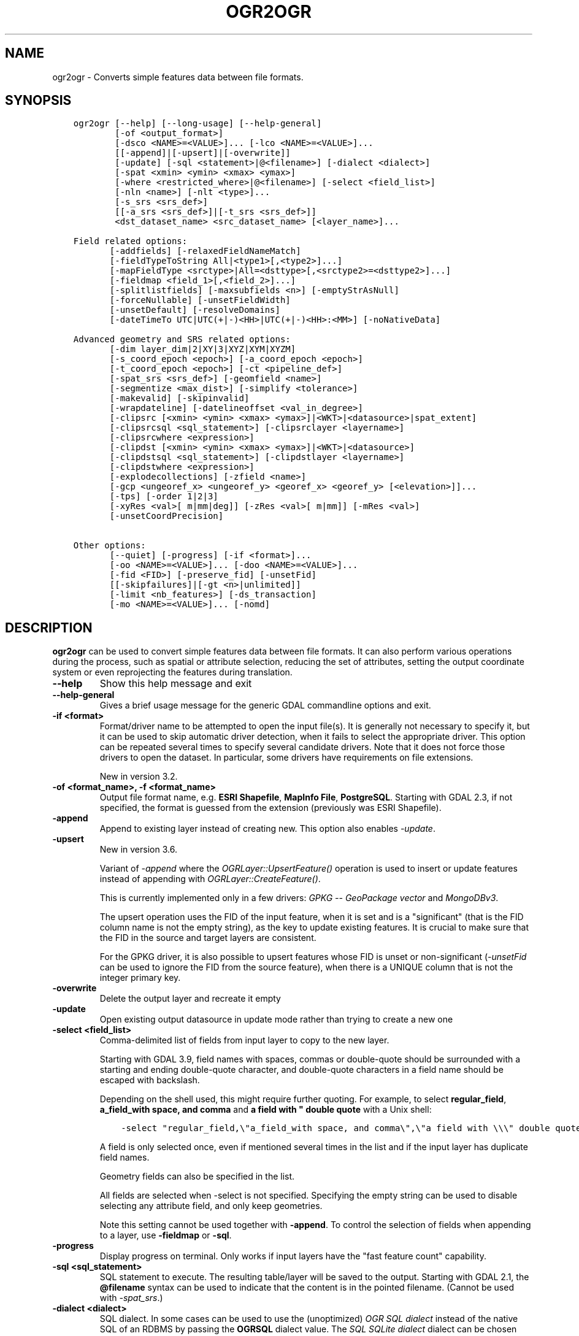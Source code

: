 .\" Man page generated from reStructuredText.
.
.
.nr rst2man-indent-level 0
.
.de1 rstReportMargin
\\$1 \\n[an-margin]
level \\n[rst2man-indent-level]
level margin: \\n[rst2man-indent\\n[rst2man-indent-level]]
-
\\n[rst2man-indent0]
\\n[rst2man-indent1]
\\n[rst2man-indent2]
..
.de1 INDENT
.\" .rstReportMargin pre:
. RS \\$1
. nr rst2man-indent\\n[rst2man-indent-level] \\n[an-margin]
. nr rst2man-indent-level +1
.\" .rstReportMargin post:
..
.de UNINDENT
. RE
.\" indent \\n[an-margin]
.\" old: \\n[rst2man-indent\\n[rst2man-indent-level]]
.nr rst2man-indent-level -1
.\" new: \\n[rst2man-indent\\n[rst2man-indent-level]]
.in \\n[rst2man-indent\\n[rst2man-indent-level]]u
..
.TH "OGR2OGR" "1" "Nov 01, 2024" "" "GDAL"
.SH NAME
ogr2ogr \- Converts simple features data between file formats.
.SH SYNOPSIS
.INDENT 0.0
.INDENT 3.5
.sp
.nf
.ft C
ogr2ogr [\-\-help] [\-\-long\-usage] [\-\-help\-general]
        [\-of <output_format>]
        [\-dsco <NAME>=<VALUE>]... [\-lco <NAME>=<VALUE>]...
        [[\-append]|[\-upsert]|[\-overwrite]]
        [\-update] [\-sql <statement>|@<filename>] [\-dialect <dialect>]
        [\-spat <xmin> <ymin> <xmax> <ymax>]
        [\-where <restricted_where>|@<filename>] [\-select <field_list>]
        [\-nln <name>] [\-nlt <type>]...
        [\-s_srs <srs_def>]
        [[\-a_srs <srs_def>]|[\-t_srs <srs_def>]]
        <dst_dataset_name> <src_dataset_name> [<layer_name>]...

Field related options:
       [\-addfields] [\-relaxedFieldNameMatch]
       [\-fieldTypeToString All|<type1>[,<type2>]...]
       [\-mapFieldType <srctype>|All=<dsttype>[,<srctype2>=<dsttype2>]...]
       [\-fieldmap <field_1>[,<field_2>]...]
       [\-splitlistfields] [\-maxsubfields <n>] [\-emptyStrAsNull]
       [\-forceNullable] [\-unsetFieldWidth]
       [\-unsetDefault] [\-resolveDomains]
       [\-dateTimeTo UTC|UTC(+|\-)<HH>|UTC(+|\-)<HH>:<MM>] [\-noNativeData]

Advanced geometry and SRS related options:
       [\-dim layer_dim|2|XY|3|XYZ|XYM|XYZM]
       [\-s_coord_epoch <epoch>] [\-a_coord_epoch <epoch>]
       [\-t_coord_epoch <epoch>] [\-ct <pipeline_def>]
       [\-spat_srs <srs_def>] [\-geomfield <name>]
       [\-segmentize <max_dist>] [\-simplify <tolerance>]
       [\-makevalid] [\-skipinvalid]
       [\-wrapdateline] [\-datelineoffset <val_in_degree>]
       [\-clipsrc [<xmin> <ymin> <xmax> <ymax>]|<WKT>|<datasource>|spat_extent]
       [\-clipsrcsql <sql_statement>] [\-clipsrclayer <layername>]
       [\-clipsrcwhere <expression>]
       [\-clipdst [<xmin> <ymin> <xmax> <ymax>]|<WKT>|<datasource>]
       [\-clipdstsql <sql_statement>] [\-clipdstlayer <layername>]
       [\-clipdstwhere <expression>]
       [\-explodecollections] [\-zfield <name>]
       [\-gcp <ungeoref_x> <ungeoref_y> <georef_x> <georef_y> [<elevation>]]...
       [\-tps] [\-order 1|2|3]
       [\-xyRes <val>[ m|mm|deg]] [\-zRes <val>[ m|mm]] [\-mRes <val>]
       [\-unsetCoordPrecision]

Other options:
       [\-\-quiet] [\-progress] [\-if <format>]...
       [\-oo <NAME>=<VALUE>]... [\-doo <NAME>=<VALUE>]...
       [\-fid <FID>] [\-preserve_fid] [\-unsetFid]
       [[\-skipfailures]|[\-gt <n>|unlimited]]
       [\-limit <nb_features>] [\-ds_transaction]
       [\-mo <NAME>=<VALUE>]... [\-nomd]
.ft P
.fi
.UNINDENT
.UNINDENT
.SH DESCRIPTION
.sp
\fBogr2ogr\fP can be used to convert simple features data between file
formats. It can also perform various operations during the process, such as
spatial or attribute selection, reducing the set of attributes, setting the
output coordinate system or even reprojecting the features during translation.
.INDENT 0.0
.TP
.B \-\-help
Show this help message and exit
.UNINDENT
.INDENT 0.0
.TP
.B \-\-help\-general
Gives a brief usage message for the generic GDAL commandline options and exit.
.UNINDENT
.INDENT 0.0
.TP
.B \-if <format>
Format/driver name to be attempted to open the input file(s). It is generally
not necessary to specify it, but it can be used to skip automatic driver
detection, when it fails to select the appropriate driver.
This option can be repeated several times to specify several candidate drivers.
Note that it does not force those drivers to open the dataset. In particular,
some drivers have requirements on file extensions.
.sp
New in version 3.2.

.UNINDENT
.INDENT 0.0
.TP
.B \-of <format_name>, \-f <format_name>
Output file format name, e.g. \fBESRI Shapefile\fP, \fBMapInfo File\fP,
\fBPostgreSQL\fP\&.  Starting with GDAL 2.3, if not specified, the format is
guessed from the extension (previously was ESRI Shapefile).
.UNINDENT
.INDENT 0.0
.TP
.B \-append
Append to existing layer instead of creating new. This option also enables
\fI\%\-update\fP\&.
.UNINDENT
.INDENT 0.0
.TP
.B \-upsert
New in version 3.6.

.sp
Variant of \fI\%\-append\fP where the \fI\%OGRLayer::UpsertFeature()\fP
operation is used to insert or update features instead of appending with
\fI\%OGRLayer::CreateFeature()\fP\&.
.sp
This is currently implemented only in a few drivers:
\fI\%GPKG \-\- GeoPackage vector\fP and \fI\%MongoDBv3\fP\&.
.sp
The upsert operation uses the FID of the input feature, when it is set
and is a \(dqsignificant\(dq (that is the FID column name is not the empty string),
as the key to update existing features. It is crucial to make sure that
the FID in the source and target layers are consistent.
.sp
For the GPKG driver, it is also possible to upsert features whose FID is unset
or non\-significant (\fI\%\-unsetFid\fP can be used to ignore the FID from
the source feature), when there is a UNIQUE column that is not the
integer primary key.
.UNINDENT
.INDENT 0.0
.TP
.B \-overwrite
Delete the output layer and recreate it empty
.UNINDENT
.INDENT 0.0
.TP
.B \-update
Open existing output datasource in update mode rather than trying to create
a new one
.UNINDENT
.INDENT 0.0
.TP
.B \-select <field_list>
Comma\-delimited list of fields from input layer to copy to the new layer.
.sp
Starting with GDAL 3.9, field names with spaces, commas or double\-quote
should be surrounded with a starting and ending double\-quote character, and
double\-quote characters in a field name should be escaped with backslash.
.sp
Depending on the shell used, this might require further quoting. For example,
to select \fBregular_field\fP, \fBa_field_with space, and comma\fP and
\fBa field with \(dq double quote\fP with a Unix shell:
.INDENT 7.0
.INDENT 3.5
.sp
.nf
.ft C
\-select \(dqregular_field,\e\(dqa_field_with space, and comma\e\(dq,\e\(dqa field with \e\e\e\(dq double quote\e\(dq\(dq
.ft P
.fi
.UNINDENT
.UNINDENT
.sp
A field is only selected once, even if mentioned several times in the list
and if the input layer has duplicate field names.
.sp
Geometry fields can also be specified in the list.
.sp
All fields are selected when \-select is not specified. Specifying the
empty string can be used to disable selecting any attribute field, and only
keep geometries.
.sp
Note this setting cannot be used together with \fB\-append\fP\&. To control the
selection of fields when appending to a layer, use \fB\-fieldmap\fP or \fB\-sql\fP\&.
.UNINDENT
.INDENT 0.0
.TP
.B \-progress
Display progress on terminal. Only works if input layers have the \(dqfast
feature count\(dq capability.
.UNINDENT
.INDENT 0.0
.TP
.B \-sql <sql_statement>
SQL statement to execute. The resulting table/layer will be saved to the
output. Starting with GDAL 2.1, the \fB@filename\fP syntax can be used to
indicate that the content is in the pointed filename. (Cannot be used with \fI\%\-spat_srs\fP\&.)
.UNINDENT
.INDENT 0.0
.TP
.B \-dialect <dialect>
SQL dialect. In some cases can be used to use the (unoptimized) \fI\%OGR SQL dialect\fP instead
of the native SQL of an RDBMS by passing the \fBOGRSQL\fP dialect value.
The \fI\%SQL SQLite dialect\fP dialect can be chosen with the \fBSQLITE\fP
and \fBINDIRECT_SQLITE\fP dialect values, and this can be used with any datasource.
.UNINDENT
.INDENT 0.0
.TP
.B \-where <restricted_where>
Attribute query (like SQL WHERE). Starting with GDAL 2.1, the \fB@filename\fP
syntax can be used to indicate that the content is in the pointed filename.
.UNINDENT
.INDENT 0.0
.TP
.B \-skipfailures
Continue after a failure, skipping the failed feature.
.UNINDENT
.INDENT 0.0
.TP
.B \-spat <xmin> <ymin> <xmax> <ymax>
spatial query extents, in the SRS of the source layer(s) (or the one
specified with \fB\-spat_srs\fP). Only features whose geometry intersects the
extents will be selected. The geometries will not be clipped unless
\fB\-clipsrc\fP is specified.
.UNINDENT
.INDENT 0.0
.TP
.B \-spat_srs <srs_def>
Override spatial filter SRS. (Cannot be used with \fI\%\-sql\fP\&.)
.UNINDENT
.INDENT 0.0
.TP
.B \-geomfield <field>
Name of the geometry field on which the spatial filter operates on.
.UNINDENT
.INDENT 0.0
.TP
.B \-dsco <NAME>=<VALUE>
Dataset creation option (format specific)
.UNINDENT
.INDENT 0.0
.TP
.B \-lco <NAME>=<VALUE>
Layer creation option (format specific)
.UNINDENT
.INDENT 0.0
.TP
.B \-nln <name>
Assign an alternate name to the new layer
.UNINDENT
.INDENT 0.0
.TP
.B \-nlt <type>
Define the geometry type for the created layer. One of \fBNONE\fP,
\fBGEOMETRY\fP, \fBPOINT\fP, \fBLINESTRING\fP, \fBPOLYGON\fP,
\fBGEOMETRYCOLLECTION\fP, \fBMULTIPOINT\fP, \fBMULTIPOLYGON\fP,
\fBMULTILINESTRING\fP, \fBCIRCULARSTRING\fP, \fBCOMPOUNDCURVE\fP,
\fBCURVEPOLYGON\fP, \fBMULTICURVE\fP, and \fBMULTISURFACE\fP non\-linear geometry
types. Add \fBZ\fP, \fBM\fP, or \fBZM\fP to the type name to specify coordinates
with elevation, measure, or elevation and measure. \fBPROMOTE_TO_MULTI\fP can
be used to automatically promote layers that mix polygon or multipolygons
to multipolygons, and layers that mix linestrings or multilinestrings to
multilinestrings. Can be useful when converting shapefiles to PostGIS and
other target drivers that implement strict checks for geometry types.
\fBCONVERT_TO_LINEAR\fP can be used to to convert non\-linear geometry types
into linear geometry types by approximating them, and \fBCONVERT_TO_CURVE\fP to
promote a non\-linear type to its generalized curve type (\fBPOLYGON\fP to
\fBCURVEPOLYGON\fP, \fBMULTIPOLYGON\fP to \fBMULTISURFACE\fP, \fBLINESTRING\fP to
\fBCOMPOUNDCURVE\fP, \fBMULTILINESTRING\fP to \fBMULTICURVE\fP). Starting with
version 2.1 the type can be defined as measured (\(dq25D\(dq remains as an alias for
single \(dqZ\(dq). Some forced geometry conversions may result in invalid
geometries, for example when forcing conversion of multi\-part multipolygons
with \fB\-nlt POLYGON\fP, the resulting polygon will break the Simple Features
rules.
.sp
Starting with GDAL 3.0.5, \fB\-nlt CONVERT_TO_LINEAR\fP and \fB\-nlt PROMOTE_TO_MULTI\fP
can be used simultaneously.
.UNINDENT
.INDENT 0.0
.TP
.B \-dim <val>
Force the coordinate dimension to val (valid values are \fBXY\fP, \fBXYZ\fP,
\fBXYM\fP, and \fBXYZM\fP \- for backwards compatibility \fB2\fP is an alias for
\fBXY\fP and \fB3\fP is an alias for \fBXYZ\fP). This affects both the layer
geometry type, and feature geometries. The value can be set to \fBlayer_dim\fP
to instruct feature geometries to be promoted to the coordinate dimension
declared by the layer. Support for M was added in GDAL 2.1.
.UNINDENT
.INDENT 0.0
.TP
.B \-a_srs <srs_def>
Assign an output SRS, but without reprojecting (use \fI\%\-t_srs\fP
to reproject)
.sp
The coordinate reference systems that can be passed are anything supported by the
\fI\%OGRSpatialReference::SetFromUserInput()\fP call, which includes EPSG Projected,
Geographic or Compound CRS (i.e. EPSG:4296), a well known text (WKT) CRS definition,
PROJ.4 declarations, or the name of a .prj file containing a WKT CRS definition.
.UNINDENT
.INDENT 0.0
.TP
.B \-a_coord_epoch <epoch>
New in version 3.4.

.sp
Assign a coordinate epoch, linked with the output SRS. Useful when the
output SRS is a dynamic CRS. Only taken into account if \fI\%\-a_srs\fP
is used.
.UNINDENT
.INDENT 0.0
.TP
.B \-t_srs <srs_def>
Reproject/transform to this SRS on output, and assign it as output SRS.
.sp
A source SRS must be available for reprojection to occur. The source SRS
will be by default the one found in the source layer when it is available,
or as overridden by the user with \fI\%\-s_srs\fP
.sp
The coordinate reference systems that can be passed are anything supported by the
\fI\%OGRSpatialReference::SetFromUserInput()\fP call, which includes EPSG Projected,
Geographic or Compound CRS (i.e. EPSG:4296), a well known text (WKT) CRS definition,
PROJ.4 declarations, or the name of a .prj file containing a WKT CRS definition.
.UNINDENT
.INDENT 0.0
.TP
.B \-t_coord_epoch <epoch>
New in version 3.4.

.sp
Assign a coordinate epoch, linked with the output SRS. Useful when the
output SRS is a dynamic CRS. Only taken into account if \fI\%\-t_srs\fP
is used. It is also mutually exclusive with  \fI\%\-a_coord_epoch\fP\&.
.sp
Before PROJ 9.4, \fI\%\-s_coord_epoch\fP and \fI\%\-t_coord_epoch\fP were
mutually exclusive, due to lack of support for transformations between two dynamic CRS.
.UNINDENT
.INDENT 0.0
.TP
.B \-s_srs <srs_def>
Override source SRS. If not specified the SRS found in the input layer will
be used. This option has only an effect if used together with \fI\%\-t_srs\fP
to reproject.
.sp
The coordinate reference systems that can be passed are anything supported by the
\fI\%OGRSpatialReference::SetFromUserInput()\fP call, which includes EPSG Projected,
Geographic or Compound CRS (i.e. EPSG:4296), a well known text (WKT) CRS definition,
PROJ.4 declarations, or the name of a .prj file containing a WKT CRS definition.
.UNINDENT
.INDENT 0.0
.TP
.B \-xyRes \(dq<val>[ m|mm|deg]\(dq
New in version 3.9.

.sp
Set/override the geometry X/Y coordinate resolution. If only a numeric value
is specified, it is assumed to be expressed in the units of the target SRS.
The m, mm or deg suffixes can be specified to indicate that the value must be
interpreted as being in meter, millimeter or degree.
.sp
When specifying this option, the \fI\%OGRGeometry::SetPrecision()\fP
method is run on geometries (that are not curves) before passing them to the
output driver, to avoid generating invalid geometries due to the potentially
reduced precision (unless the \fI\%OGR_APPLY_GEOM_SET_PRECISION\fP
configuration option is set to \fBNO\fP)
.sp
If neither this option nor \fI\%\-unsetCoordPrecision\fP are specified, the
coordinate resolution of the source layer, if available, is used.
.UNINDENT
.INDENT 0.0
.TP
.B \-zRes \(dq<val>[ m|mm]\(dq
New in version 3.9.

.sp
Set/override the geometry Z coordinate resolution. If only a numeric value
is specified, it is assumed to be expressed in the units of the target SRS.
The m or mm suffixes can be specified to indicate that the value must be
interpreted as being in meter or millimeter.
If neither this option nor \fI\%\-unsetCoordPrecision\fP are specified, the
coordinate resolution of the source layer, if available, is used.
.UNINDENT
.INDENT 0.0
.TP
.B \-mRes <val>
New in version 3.9.

.sp
Set/override the geometry M coordinate resolution.
If neither this option nor \fI\%\-unsetCoordPrecision\fP are specified, the
coordinate resolution of the source layer, if available, is used.
.UNINDENT
.INDENT 0.0
.TP
.B \-unsetCoordPrecision
New in version 3.9.

.sp
Prevent the geometry coordinate resolution from being set on target layer(s).
.UNINDENT
.INDENT 0.0
.TP
.B \-s_coord_epoch <epoch>
New in version 3.4.

.sp
Assign a coordinate epoch, linked with the source SRS. Useful when the
source SRS is a dynamic CRS. Only taken into account if \fI\%\-s_srs\fP
is used.
.sp
Before PROJ 9.4, \fI\%\-s_coord_epoch\fP and \fI\%\-t_coord_epoch\fP were
mutually exclusive, due to lack of support for transformations between two dynamic CRS.
.UNINDENT
.INDENT 0.0
.TP
.B \-ct <string>
A PROJ string (single step operation or multiple step string starting with
+proj=pipeline), a WKT2 string describing a CoordinateOperation, or a
\fI\%urn:ogc:def:coordinateOperation:EPSG::XXXX\fP URN overriding the default
transformation from the source to the target CRS.
.sp
It must take into account the axis order of the source and target CRS, that
is typically include a \fBstep proj=axisswap order=2,1\fP at the beginning of
the pipeline if the source CRS has northing/easting axis order, and/or at
the end of the pipeline if the target CRS has northing/easting axis order.
.sp
New in version 3.0.

.UNINDENT
.INDENT 0.0
.TP
.B \-preserve_fid
Use the FID of the source features instead of letting the output driver
automatically assign a new one (for formats that require a FID). If not
in append mode, this behavior is the default if the output driver has
a FID layer creation option, in which case the name of the source FID
column will be used and source feature IDs will be attempted to be
preserved. This behavior can be disabled by setting \fB\-unsetFid\fP\&.
This option is not compatible with \fB\-explodecollections\fP\&.
.UNINDENT
.INDENT 0.0
.TP
.B \-fid <fid>
If provided, only the feature with the specified feature id will be
processed.  Operates exclusive of the spatial or attribute queries. Note: if
you want to select several features based on their feature id, you can also
use the fact the \(aqfid\(aq is a special field recognized by OGR SQL. So,
\fI\-where \(dqfid in (1,3,5)\(dq\fP would select features 1, 3 and 5.
.UNINDENT
.INDENT 0.0
.TP
.B \-limit <nb_features>
Limit the number of features per layer.
.UNINDENT
.INDENT 0.0
.TP
.B \-oo <NAME>=<VALUE>
Input dataset open option (format specific).
.UNINDENT
.INDENT 0.0
.TP
.B \-doo <NAME>=<VALUE>
Destination dataset open option (format specific), only valid in \-update mode.
.UNINDENT
.INDENT 0.0
.TP
.B \-gt <n>
Group n features per transaction (default 100 000). Increase the value for
better performance when writing into DBMS drivers that have transaction
support. \fBn\fP can be set to unlimited to load the data into a single
transaction.
.UNINDENT
.INDENT 0.0
.TP
.B \-ds_transaction
Force the use of a dataset level transaction (for drivers that support such
mechanism), especially for drivers such as FileGDB that only support
dataset level transaction in emulation mode.
.UNINDENT
.INDENT 0.0
.TP
.B \-clipsrc [<xmin> <ymin> <xmax> <ymax>]|WKT|<datasource>|spat_extent
Clip geometries (before potential reprojection) to one of the following:
.INDENT 7.0
.IP \(bu 2
the specified bounding box (expressed in source SRS)
.IP \(bu 2
a WKT geometry (POLYGON or MULTIPOLYGON expressed in source SRS)
.IP \(bu 2
one or more geometries selected from a datasource
.IP \(bu 2
the spatial extent of the \-spat option if you use the spat_extent keyword.
.UNINDENT
.sp
When specifying a datasource, you will generally want to use \-clipsrc in
combination of the \-clipsrclayer, \-clipsrcwhere or \-clipsrcsql options.
.UNINDENT
.INDENT 0.0
.TP
.B \-clipsrcsql <sql_statement>
Select desired geometries from the source clip datasource using an SQL query.
.UNINDENT
.INDENT 0.0
.TP
.B \-clipsrclayer <layername>
Select the named layer from the source clip datasource.
.UNINDENT
.INDENT 0.0
.TP
.B \-clipsrcwhere <expression>
Restrict desired geometries from the source clip layer based on an attribute query.
.UNINDENT
.INDENT 0.0
.TP
.B \-clipdst [<xmin> <ymin> <xmax> <ymax>]|<WKT>|<datasource>
Clip geometries (after potential reprojection) to one of the following:
.INDENT 7.0
.IP \(bu 2
the specified bounding box (expressed in destination SRS)
.IP \(bu 2
a WKT geometry (POLYGON or MULTIPOLYGON expressed in destination SRS)
.IP \(bu 2
one or more geometries selected from a datasource
.UNINDENT
.sp
When specifying a datasource, you will generally want to use \-clipdst in
combination with the \-clipdstlayer, \-clipdstwhere or \-clipdstsql options.
.UNINDENT
.INDENT 0.0
.TP
.B \-clipdstsql <sql_statement>
Select desired geometries from the destination clip datasource using an SQL query.
.UNINDENT
.INDENT 0.0
.TP
.B \-clipdstlayer <layername>
Select the named layer from the destination clip datasource.
.UNINDENT
.INDENT 0.0
.TP
.B \-clipdstwhere <expression>
Restrict desired geometries from the destination clip layer based on an attribute query.
.UNINDENT
.INDENT 0.0
.TP
.B \-wrapdateline
Split geometries crossing the dateline meridian (long. = +/\- 180deg)
.UNINDENT
.INDENT 0.0
.TP
.B \-datelineoffset
Offset from dateline in degrees (default long. = +/\- 10deg, geometries
within 170deg to \-170deg will be split)
.UNINDENT
.INDENT 0.0
.TP
.B \-simplify <tolerance>
Distance tolerance for simplification. Note: the algorithm used preserves
topology per feature, in particular for polygon geometries, but not for a
whole layer.
.sp
The specified value of this option is the tolerance used to merge
consecutive points of the output geometry using the
\fI\%OGRGeometry::Simplify()\fP method
The unit of the distance is in
georeferenced units of the source vector dataset.
This option is applied before the reprojection implied by \fI\%\-t_srs\fP
.UNINDENT
.INDENT 0.0
.TP
.B \-segmentize <max_dist>
The specified value of this option is the maximum distance between two
consecutive points of the output geometry before intermediate points are added.
The unit of the distance is georeferenced units of the source raster.
This option is applied before the reprojection implied by \fI\%\-t_srs\fP
.UNINDENT
.INDENT 0.0
.TP
.B \-makevalid
Run the \fI\%OGRGeometry::MakeValid()\fP operation, followed by
\fI\%OGRGeometryFactory::removeLowerDimensionSubGeoms()\fP, on geometries
to ensure they are valid regarding the rules of the Simple Features specification.
.UNINDENT
.INDENT 0.0
.TP
.B \-skipinvalid
Run the \fI\%OGRGeometry::IsValid()\fP operation on geometries to check if
they are valid regarding the rules of the Simple Features specification.
If they are not, the feature is skipped. This check is done after all other
geometry operations.
.UNINDENT
.INDENT 0.0
.TP
.B \-fieldTypeToString All|<type1>[,<type2>]...
Converts any field of the specified type to a field of type string in the
destination layer. Valid types are : \fBInteger\fP, \fBInteger64\fP, \fBReal\fP, \fBString\fP,
\fBDate\fP, \fBTime\fP, \fBDateTime\fP, \fBBinary\fP, \fBIntegerList\fP, \fBInteger64List\fP, \fBRealList\fP,
\fBStringList\fP\&. Special value \fBAll\fP can be used to convert all fields to strings.
This is an alternate way to using the CAST operator of OGR SQL, that may
avoid typing a long SQL query. Note that this does not influence the field
types used by the source driver, and is only an afterwards conversion.
Also note that this option is without effects on fields whose presence and
type is hard\-coded in the output driver (e.g KML, GPX)
.UNINDENT
.INDENT 0.0
.TP
.B \-mapFieldType {<srctype>|All=<dsttype>[,<srctype2>=<dsttype2>]...}
Converts any field of the specified type to another type. Valid types are :
\fBInteger\fP, \fBInteger64\fP, \fBReal\fP, \fBString\fP,
\fBDate\fP, \fBTime\fP, \fBDateTime\fP, \fBBinary\fP, \fBIntegerList\fP, \fBInteger64List\fP, \fBRealList\fP,
\fBStringList\fP\&. Types can also include
subtype between parenthesis, such as \fBInteger(Boolean)\fP, \fBReal(Float32)\fP, ...
Special value \fBAll\fP can be used to convert all fields to another type. This
is an alternate way to using the CAST operator of OGR SQL, that may avoid
typing a long SQL query. This is a generalization of \-fieldTypeToString.
Note that this does not influence the field types used by the source
driver, and is only an afterwards conversion.
Also note that this option is without effects on fields whose presence and
type is hard\-coded in the output driver (e.g KML, GPX)
.UNINDENT
.INDENT 0.0
.TP
.B \-dateTimeTo {UTC|UTC(+|\-)<HH>|UTC(+|\-)<HH>:<MM>}
Converts date time values from the timezone specified in the source value
to the target timezone expressed with \fI\%\-dateTimeTo\fP\&.
Datetime whose timezone is unknown or localtime are not modified.
.sp
HH must be in the [0,14] range and MM=00, 15, 30 or 45.
.UNINDENT
.INDENT 0.0
.TP
.B \-unsetFieldWidth
Set field width and precision to 0.
.UNINDENT
.INDENT 0.0
.TP
.B \-splitlistfields
Split fields of type StringList, RealList or IntegerList into as many
fields of type String, Real or Integer as necessary.
.UNINDENT
.INDENT 0.0
.TP
.B \-maxsubfields <val>
To be combined with \fB\-splitlistfields\fP to limit the number of subfields
created for each split field.
.UNINDENT
.INDENT 0.0
.TP
.B \-explodecollections
Produce one feature for each geometry in any kind of geometry collection in
the source file, applied after any \fB\-sql\fP option. This options is not
compatible with \fB\-preserve_fid\fP but \fB\-sql \(dqSELECT fid AS original_fid, * FROM ...\(dq\fP
can be used to store the original FID if needed.
.UNINDENT
.INDENT 0.0
.TP
.B \-zfield <field_name>
Uses the specified field to fill the Z coordinate of geometries.
.UNINDENT
.INDENT 0.0
.TP
.B \-gcp <ungeoref_x> <ungeoref_y> <georef_x> <georef_y> [<elevation>]
Use the indicated ground control point to compute a coordinate transformation.
The transformation method can be selected by specifying the \fI\%\-order\fP
or \fI\%\-tps\fP options.
Note that unlike raster tools such as gdal_edit or gdal_translate, GCPs
are not added to the output dataset.
This option may be provided multiple times to provide a set of GCPs (at
least 2 GCPs are needed).
.UNINDENT
.INDENT 0.0
.TP
.B \-order <n>
Order of polynomial used for warping (1 to 3). The default is to select a
polynomial order based on the number of GCPs.
.UNINDENT
.INDENT 0.0
.TP
.B \-tps
Force use of thin plate spline transformer based on available GCPs.
.UNINDENT
.INDENT 0.0
.TP
.B \-fieldmap
Specifies the list of field indexes to be copied from the source to the
destination. The (n)th value specified in the list is the index of the
field in the target layer definition in which the n(th) field of the source
layer must be copied. Index count starts at zero. To omit a field, specify
a value of \-1. There must be exactly as many values in the list as the
count of the fields in the source layer. We can use the \(aqidentity\(aq setting
to specify that the fields should be transferred by using the same order.
This setting should be used along with the \fB\-append\fP setting.
.UNINDENT
.INDENT 0.0
.TP
.B \-addfields
This is a specialized version of \fB\-append\fP\&. Contrary to \fB\-append\fP,
\fB\-addfields\fP has the effect of adding, to existing target layers, the new
fields found in source layers. This option is useful when merging files
that have non\-strictly identical structures. This might not work for output
formats that don\(aqt support adding fields to existing non\-empty layers. Note
that if you plan to use \-addfields, you may need to combine it with
\-forceNullable, including for the initial import.
.UNINDENT
.INDENT 0.0
.TP
.B \-relaxedFieldNameMatch
Do field name matching between source and existing target layer in a more
relaxed way if the target driver has an implementation for it.
.UNINDENT
.INDENT 0.0
.TP
.B \-forceNullable
Do not propagate not\-nullable constraints to target layer if they exist in
source layer.
.UNINDENT
.INDENT 0.0
.TP
.B \-unsetDefault
Do not propagate default field values to target layer if they exist in
source layer.
.UNINDENT
.INDENT 0.0
.TP
.B \-unsetFid
Can be specified to prevent the name of the source FID column and source
feature IDs from being re\-used for the target layer. This option can for
example be useful if selecting source features with a ORDER BY clause.
.UNINDENT
.INDENT 0.0
.TP
.B \-emptyStrAsNull
New in version 3.3.

.sp
Treat empty string values as null.
.UNINDENT
.INDENT 0.0
.TP
.B \-resolveDomains
New in version 3.3.

.sp
When this is specified, any selected field that is linked to a coded field
domain will be accompanied by an additional field (\fB{dstfield}_resolved\fP),
that will contain the description of the coded value.
.UNINDENT
.INDENT 0.0
.TP
.B \-nomd
To disable copying of metadata from source dataset and layers into target
dataset and layers, when supported by output driver.
.UNINDENT
.INDENT 0.0
.TP
.B \-mo <META\-TAG>=<VALUE>
Passes a metadata key and value to set on the output dataset, when
supported by output driver.
.UNINDENT
.INDENT 0.0
.TP
.B \-noNativeData
To disable copying of native data, i.e. details of source format not
captured by OGR abstraction, that are otherwise preserved by some drivers
(like GeoJSON) when converting to same format.
.sp
New in version 2.1.

.UNINDENT
.INDENT 0.0
.TP
.B <dst_dataset_name>
Output dataset name.
.UNINDENT
.INDENT 0.0
.TP
.B <src_dataset_name>
Source dataset name.
.UNINDENT
.INDENT 0.0
.TP
.B <layer_name>
One or more source layer names to copy to the output dataset. If no layer
names are passed, then all source layers are copied.
.UNINDENT
.SH PERFORMANCE HINTS
.sp
When writing into transactional DBMS (SQLite/PostgreSQL,MySQL, etc...), it
might be beneficial to increase the number of INSERT statements executed
between BEGIN TRANSACTION and COMMIT TRANSACTION statements. This number is
specified with the \-gt option. For example, for SQLite, explicitly defining \-gt
65536 ensures optimal performance while populating some table containing many
hundreds of thousands or millions of rows. However, note that \-skipfailures
overrides \-gt and sets the size of transactions to 1.
.sp
For PostgreSQL, the \fI\%PG_USE_COPY\fP config option can be set to YES for a
significant insertion performance boost. See the PG driver documentation page.
.sp
More generally, consult the documentation page of the input and output drivers
for performance hints.
.SH KNOWN ISSUES
.sp
Starting with GDAL 3.8, ogr2ogr uses internally an Arrow array based API
(cf \fI\%RFC 86: Column\-oriented read API for vector layers\fP) for some source formats (in particular GeoPackage or FlatGeoBuf),
and for the most basic types of operations, to improve performance.
This substantial change in the ogr2ogr internal logic has required a number of
fixes throughout the GDAL 3.8.x bugfix releases to fully stabilize it, and we believe
most issues are resolved with GDAL 3.9.
If you hit errors not met with earlier GDAL versions, you may specify
\fB\-\-config OGR2OGR_USE_ARROW_API NO\fP on the ogr2ogr command line to opt for the
classic algorithm using an iterative feature based approach. If that flag is
needed with GDAL >= 3.9, please file an issue on the
\fI\%GDAL issue tracker\fP\&.
.SH C API
.sp
This utility is also callable from C with \fI\%GDALVectorTranslate()\fP\&.
.SH EXAMPLES
.INDENT 0.0
.IP \(bu 2
Basic conversion from Shapefile to GeoPackage:
.INDENT 2.0
.INDENT 3.5
.INDENT 0.0
.INDENT 3.5
.sp
.nf
.ft C
ogr2ogr output.gpkg input.shp
.ft P
.fi
.UNINDENT
.UNINDENT
.UNINDENT
.UNINDENT
.IP \(bu 2
Change the coordinate reference system from \fBEPSG:4326\fP to \fBEPSG:3857\fP:
.INDENT 2.0
.INDENT 3.5
.INDENT 0.0
.INDENT 3.5
.sp
.nf
.ft C
ogr2ogr \-s_srs EPSG:4326 \-t_srs EPSG:3857 output.gpkg input.gpkg
.ft P
.fi
.UNINDENT
.UNINDENT
.UNINDENT
.UNINDENT
.IP \(bu 2
Example appending to an existing layer:
.INDENT 2.0
.INDENT 3.5
.INDENT 0.0
.INDENT 3.5
.sp
.nf
.ft C
ogr2ogr \-append \-f PostgreSQL PG:dbname=warmerda abc.tab
.ft P
.fi
.UNINDENT
.UNINDENT
.UNINDENT
.UNINDENT
.IP \(bu 2
Clip input layer with a bounding box (<xmin> <ymin> <xmax> <ymax>):
.INDENT 2.0
.INDENT 3.5
.INDENT 0.0
.INDENT 3.5
.sp
.nf
.ft C
ogr2ogr \-spat \-13.931 34.886 46.23 74.12 output.gpkg natural_earth_vector.gpkg
.ft P
.fi
.UNINDENT
.UNINDENT
.UNINDENT
.UNINDENT
.IP \(bu 2
Filter Features by a \fB\-where\fP clause:
.INDENT 2.0
.INDENT 3.5
.INDENT 0.0
.INDENT 3.5
.sp
.nf
.ft C
ogr2ogr \-where \(dq\e\(dqPOP_EST\e\(dq < 1000000\(dq \e
  output.gpkg natural_earth_vector.gpkg ne_10m_admin_0_countries
.ft P
.fi
.UNINDENT
.UNINDENT
.UNINDENT
.UNINDENT
.UNINDENT
.sp
More examples are given in the individual format pages.
.SH ADVANCED EXAMPLES
.INDENT 0.0
.IP \(bu 2
Reprojecting from ETRS_1989_LAEA_52N_10E to EPSG:4326 and clipping to a bounding box:
.INDENT 2.0
.INDENT 3.5
.INDENT 0.0
.INDENT 3.5
.sp
.nf
.ft C
ogr2ogr \-wrapdateline \-t_srs EPSG:4326 \-clipdst \-5 40 15 55 france_4326.shp europe_laea.shp
.ft P
.fi
.UNINDENT
.UNINDENT
.UNINDENT
.UNINDENT
.IP \(bu 2
Using the \fB\-fieldmap\fP setting. The first field of the source layer is
used to fill the third field (index 2 = third field) of the target layer, the
second field of the source layer is ignored, the third field of the source
layer used to fill the fifth field of the target layer.
.INDENT 2.0
.INDENT 3.5
.INDENT 0.0
.INDENT 3.5
.sp
.nf
.ft C
ogr2ogr \-append \-fieldmap 2,\-1,4 dst.shp src.shp
.ft P
.fi
.UNINDENT
.UNINDENT
.UNINDENT
.UNINDENT
.IP \(bu 2
Outputting geometries with the CSV driver.
.sp
By default, this driver does not preserve geometries on layer creation by
default. An explicit layer creation option is needed:
.INDENT 2.0
.INDENT 3.5
.INDENT 0.0
.INDENT 3.5
.sp
.nf
.ft C
ogr2ogr \-lco GEOMETRY=AS_XYZ TrackWaypoint.csv TrackWaypoint.kml
.ft P
.fi
.UNINDENT
.UNINDENT
.UNINDENT
.UNINDENT
.IP \(bu 2
Extracting only geometries.
.sp
There are different situations, depending if the input layer has a named geometry
column, or not. First check, with ogrinfo if there is a reported geometry column.
.INDENT 2.0
.INDENT 3.5
.INDENT 0.0
.INDENT 3.5
.sp
.nf
.ft C
ogrinfo \-so CadNSDI.gdb.zip PLSSPoint | grep \(aqGeometry Column\(aq
Geometry Column = SHAPE
.ft P
.fi
.UNINDENT
.UNINDENT
.UNINDENT
.UNINDENT
.sp
In that situation where the input format is a FileGeodatabase, it is called SHAPE
and can thus be referenced directly in a SELECT statement.
.INDENT 2.0
.INDENT 3.5
.INDENT 0.0
.INDENT 3.5
.sp
.nf
.ft C
ogr2ogr \-sql \(dqSELECT SHAPE FROM PLSSPoint\(dq \e
  \-lco GEOMETRY=AS_XY \-f CSV /vsistdout/ CadNSDI.gdb.zip
.ft P
.fi
.UNINDENT
.UNINDENT
.UNINDENT
.UNINDENT
.sp
For a shapefile with a unnamed geometry column, \fB_ogr_geometry_\fP can be used as
a special name to designate the implicit geometry column, when using the default
\fI\%OGR SQL\fP dialect. The name begins with
an underscore and SQL syntax requires that it must appear between double quotes.
In addition the command line interpreter may require that double quotes are
escaped and the final SELECT statement could look like:
.INDENT 2.0
.INDENT 3.5
.INDENT 0.0
.INDENT 3.5
.sp
.nf
.ft C
ogr2ogr \-sql \(dqSELECT \e\(dq_ogr_geometry_\e\(dq FROM PLSSPoint\(dq \e
  \-lco GEOMETRY=AS_XY \-f CSV /vsistdout/ CadNSDI.shp
.ft P
.fi
.UNINDENT
.UNINDENT
.UNINDENT
.UNINDENT
.sp
If using the \fI\%SQL SQLite\fP dialect, the special geometry
name is \fBgeometry\fP when the source geometry column has no name.
.INDENT 2.0
.INDENT 3.5
.INDENT 0.0
.INDENT 3.5
.sp
.nf
.ft C
ogr2ogr \-sql \(dqSELECT geometry FROM PLSSPoint\(dq \-dialect SQLite \e
  \-lco GEOMETRY=AS_XY \-f CSV /vsistdout/ CadNSDI.shp
.ft P
.fi
.UNINDENT
.UNINDENT
.UNINDENT
.UNINDENT
.UNINDENT
.SH AUTHOR
Frank Warmerdam <warmerdam@pobox.com>, Silke Reimer <silke@intevation.de>
.SH COPYRIGHT
1998-2024
.\" Generated by docutils manpage writer.
.
